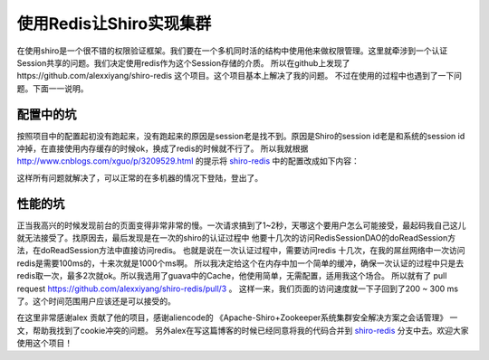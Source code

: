 使用Redis让Shiro实现集群
============================================

在使用shiro是一个很不错的权限验证框架。我们要在一个多机同时活的结构中使用他来做权限管理。这里就牵涉到一个认证Session共享的问题。我们决定使用redis作为这个Session存储的介质。
所以在github上发现了https://github.com/alexxiyang/shiro-redis 这个项目。这个项目基本上解决了我的问题。
不过在使用的过程中也遇到了一下问题。下面一一说明。

配置中的坑
----------

按照项目中的配置起初没有跑起来，没有跑起来的原因是session老是找不到。原因是Shiro的session id老是和系统的session id冲掉，在直接使用内存缓存的时候ok，换成了redis的时候就不行了。
所以我就根据 http://www.cnblogs.com/xguo/p/3209529.html 的提示将 shiro-redis_ 中的配置改成如下内容：

.. code-block:: xml
    :linenos:
    :emphasize-lines: 1,2,3,13

    <bean id="wapsession" class="org.apache.shiro.web.servlet.SimpleCookie">
        <constructor-arg name="name" value="WAPSESSIONID"/>
    </bean>

    <!-- redisSessionDAO -->
    <bean id="redisSessionDAO" class="org.crazycake.shiro.RedisSessionDAO">
        <property name="redisManager" ref="redisManager" />
    </bean>

    <!-- sessionManager -->
    <bean id="sessionManager" class="org.apache.shiro.web.session.mgt.DefaultWebSessionManager">
        <property name="sessionDAO" ref="redisSessionDAO" />
        <property name="sessionIdCookie" ref="wapsession"/>
    </bean>

    <!-- cacheManager -->
    <bean id="cacheManager" class="org.crazycake.shiro.RedisCacheManager">
        <property name="redisManager" ref="redisManager" />
    </bean>

这样所有问题就解决了，可以正常的在多机器的情况下登陆，登出了。

性能的坑
--------

正当我高兴的时候发现前台的页面变得非常非常的慢。一次请求搞到了1~2秒，天哪这个要用户怎么可能接受，最起码我自己这儿就无法接受了。找原因去，最后发现是在一次的shiro的认证过程中 他要十几次的访问RedisSessionDAO的doReadSession方法，在doReadSession方法中直接访问redis。 也就是说在一次认证过程中，需要访问redis 十几次，在我的屌丝网络中一次访问redis是需要100ms的，十来次就是1000个ms啊。
所以我决定给这个在内存中加一个简单的缓冲，确保一次认证的过程中只是去redis取一次，最多2次就ok。所以我选用了guava中的Cache，他使用简单，无需配置，适用我这个场合。
所以就有了 pull request https://github.com/alexxiyang/shiro-redis/pull/3 。 
这样一来，我们页面的访问速度就一下子回到了200 ~ 300 ms了。这个时间范围用户应该还是可以接受的。

在这里非常感谢alex 贡献了他的项目，感谢aliencode的 《Apache-Shiro+Zookeeper系统集群安全解决方案之会话管理》 一文，帮助我找到了cookie冲突的问题。
另外alex在写这篇博客的时候已经同意将我的代码合并到 shiro-redis_ 分支中去。欢迎大家使用这个项目！






.. _shiro-redis : https://github.com/alexxiyang/shiro-redis





.. author:: default
.. categories:: none
.. tags:: none
.. comments::
